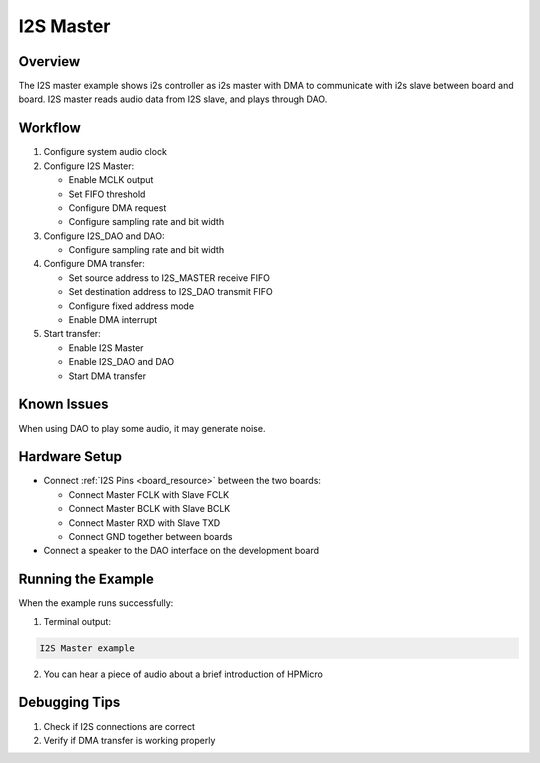.. _i2s_master:

I2S Master
====================

Overview
--------

The I2S master example shows i2s controller as i2s master with DMA to communicate with i2s slave between board and board.
I2S master reads audio data from I2S slave, and plays through DAO.

Workflow
---------

1. Configure system audio clock

2. Configure I2S Master:

   - Enable MCLK output
   - Set FIFO threshold
   - Configure DMA request
   - Configure sampling rate and bit width

3. Configure I2S_DAO and DAO:

   - Configure sampling rate and bit width

4. Configure DMA transfer:

   - Set source address to I2S_MASTER receive FIFO
   - Set destination address to I2S_DAO transmit FIFO
   - Configure fixed address mode
   - Enable DMA interrupt

5. Start transfer:

   - Enable I2S Master
   - Enable I2S_DAO and DAO
   - Start DMA transfer

Known Issues
------------

When using DAO to play some audio, it may generate noise.

Hardware Setup
--------------

- Connect :ref:`I2S Pins <board_resource>` between the two boards:

  - Connect Master FCLK with Slave FCLK
  - Connect Master BCLK with Slave BCLK
  - Connect Master RXD with Slave TXD
  - Connect GND together between boards

- Connect a speaker to the DAO interface on the development board

Running the Example
-------------------

When the example runs successfully:

1. Terminal output:

.. code-block:: console

   I2S Master example

2. You can hear a piece of audio about a brief introduction of HPMicro

Debugging Tips
---------------

1. Check if I2S connections are correct
2. Verify if DMA transfer is working properly

